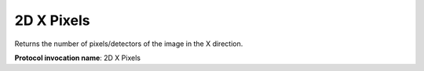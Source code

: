 .. index:: Parameters; 2D X Pixels

2D X Pixels
===========

Returns the number of pixels/detectors of the image in the X direction.

**Protocol invocation name**: 2D X Pixels
